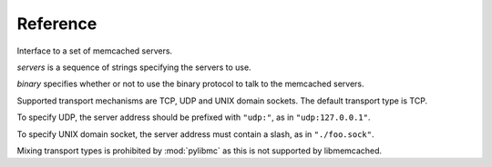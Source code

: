 ===========
 Reference
===========

.. class:: pylibmc.Client(servers[, binary=False])

   Interface to a set of memcached servers.

   *servers* is a sequence of strings specifying the servers to use.

   *binary* specifies whether or not to use the binary protocol to talk to the
   memcached servers.

   Supported transport mechanisms are TCP, UDP and UNIX domain sockets. The
   default transport type is TCP.

   To specify UDP, the server address should be prefixed with ``"udp:"``, as in
   ``"udp:127.0.0.1"``.

   To specify UNIX domain socket, the server address must contain a slash, as
   in ``"./foo.sock"``.

   Mixing transport types is prohibited by :mod:`pylibmc` as this is not supported by
   libmemcached.

   .. method:: clone() -> clone

      Clone client, making new connections as necessary.

   .. Reading

   .. method:: get(key) -> value

      Get *key* if it exists, otherwise ``None``.

   .. method:: get_multi(keys[, key_prefix=None]) -> values

      Get each of the keys in sequence *keys*.
      
      If *key_prefix* is given, specifies a string to prefix each of the values
      in *keys* with.

      Returns a mapping of each unprefixed key to its corresponding value in
      memcached. If a key doesn't exist, no corresponding key is set in the
      returned mapping.

   .. Writing

   .. method:: set(key, value[, time=0, min_compress_len=0]) -> success

      Set *key* to *value*.

      :param key: Key to use
      :param value: Value to set
      :param time: Time until expiry
      :param min_compress_len: Minimum length before compression is triggered

      If *time* is given, it specifies the number of seconds until *key* will
      expire. Default behavior is to never expire (equivalent of specifying
      ``0``).

      If *min_compress_len* is given, it specifies the maximum number of actual
      bytes stored in memcached before compression is used. Default behavior is
      to never compress (which is what ``0`` means). See :ref:`compression`.

   .. method:: set_multi(mapping, [, time=0, key_prefix=None]) -> failed_keys

      Set multiple keys as given by *mapping*.

      If *key_prefix* is specified, each of the keys in *mapping* is prepended
      with this value.

      Returns a list of keys which were not set for one reason or another,
      without their optional key prefix.

   .. method:: add(key, value[, time, min_compress_len]) -> success

      Sets *key* if it does not exist.

      .. seealso:: :meth:`set`, :meth:`replace`

   .. method:: replace(key, value[, time, min_compress_len]) -> success

      Sets *key* only if it already exists.

      .. seealso:: :meth:`set`, :meth:`add`

   .. method:: append(key, value) -> success

      Append *value* to *key* (i.e., ``m[k] = m[k] + v``).

      .. note:: Uses memcached's appending support, and therefore should never
                be used on keys which may be compressed or non-string values.

   .. method:: prepend(key, value) -> success

      Prepend *value* to *key* (i.e., ``m[k] = v + m[k]``).

      .. note:: Uses memcached's prepending support, and therefore should never
                be used on keys which may be compressed or non-string values.

   .. method:: incr(key[, delta=1]) -> value

      Increment value at *key* by *delta*.

      Returns the new value for *key*, after incrementing.

      Works for both strings and integer types.

      .. note:: There is currently no way to set a default for *key* when
                incrementing.

   .. method:: decr(key[, delta=1]) -> value

      Decrement value at *key* by *delta*.

      Returns the new value for *key*, after decrementing.

      Works for both strings and integer types, but will never decrement below
      zero.

      .. note:: There is currently no way to set a default for *key* when
                decrementing.

   .. Deleting

   .. method:: delete(key[, time=0]) -> deleted

      Delete *key* if it exists.

      If *time* is non-zero, this is equivalent of setting an expiry time for a
      key, i.e., the key will cease to exist after that many seconds.

      Returns ``True`` if the key was deleted, ``False`` otherwise (as is the case if
      it wasn't set in the first place.)

      .. note:: Some versions of libmemcached are unable to set *time* for a
                delete. This is true of versions up until at least 0.38.

   .. method:: delete_multi(keys[, time=0, key_prefix=None]) -> deleted

      Delete each of key in the sequence *keys*.

      :param keys: Sequence of keys to delete
      :param time: Number of seconds until the keys are deleted
      :param key_prefix: Prefix for the keys to delete

      If *time* is zero, the keys are deleted immediately.

      Returns ``True`` if all keys were successfully deleted, ``False``
      otherwise (as is the case if it wasn't set in the first place.)

   .. Utilities

   .. method:: disconnect_all()

      Disconnect from all servers and reset internal state.

      Exposed mainly for compatibility with python-memcached, as there really
      is no logical reason to do this.

   .. method:: flush_all() -> success

      Flush all data from all servers.
      
      .. note:: This clears the specified memcacheds fully and entirely.

   .. method:: get_stats() -> [(name, stats), ...]

      Retrieve statistics from each of the connected memcached instances.

      Returns a list of two-tuples of the format ``(name, stats)``.
      
      *stats* is a mapping of statistics item names to their values. Whether or
      not a key exists depends on the version of libmemcached and memcached
      used.

   .. data:: behaviors

      The behaviors used by the underlying libmemcached object. See
      :ref:`behaviors` for more information.
